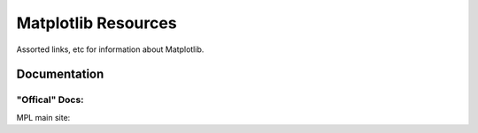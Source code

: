 Matplotlib Resources
########################

Assorted links, etc for information about Matplotlib.

Documentation
===============

"Offical" Docs:
------------------

MPL main site: 



